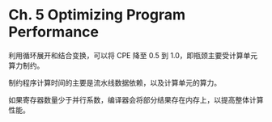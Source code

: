 * Ch. 5 Optimizing Program Performance
利用循环展开和结合变换，可以将 CPE 降至 0.5 到 1.0，即瓶颈主要受计算单元算力制约。

制约程序计算时间的主要是流水线数据依赖，以及计算单元的算力。

如果寄存器数量少于并行系数，编译器会将部分结果存在内存上，以提高整体计算性能。
